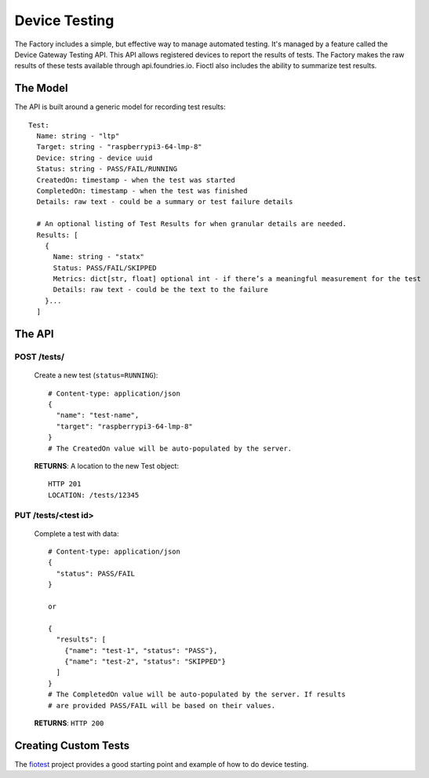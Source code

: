 .. _ref-device-testing:

Device Testing
==============

The Factory includes a simple, but effective way to manage automated testing.
It's managed by a feature called the Device Gateway Testing API. This API
allows registered devices to report the results of tests. The Factory makes
the raw results of these tests available through api.foundries.io. Fioctl
also includes the ability to summarize test results.

The Model
---------

The API is built around a generic model for recording test results::

  Test:
    Name: string - "ltp"
    Target: string - "raspberrypi3-64-lmp-8"
    Device: string - device uuid
    Status: string - PASS/FAIL/RUNNING
    CreatedOn: timestamp - when the test was started
    CompletedOn: timestamp - when the test was finished
    Details: raw text - could be a summary or test failure details

    # An optional listing of Test Results for when granular details are needed.
    Results: [
      {
        Name: string - "statx"
        Status: PASS/FAIL/SKIPPED
        Metrics: dict[str, float] optional int - if there’s a meaningful measurement for the test
        Details: raw text - could be the text to the failure
      }...
    ]

The API
-------

POST /tests/
~~~~~~~~~~~~

  Create a new test (``status=RUNNING``)::

    # Content-type: application/json
    {
      "name": "test-name",
      "target": "raspberrypi3-64-lmp-8"
    }
    # The CreatedOn value will be auto-populated by the server.

  **RETURNS**: A location to the new Test object::

    HTTP 201
    LOCATION: /tests/12345

PUT /tests/<test id>
~~~~~~~~~~~~~~~~~~~~

  Complete a test with data::

    # Content-type: application/json
    {
      "status": PASS/FAIL
    }

    or

    {
      "results": [
        {"name": "test-1", "status": "PASS"},
        {"name": "test-2", "status": "SKIPPED"}
      ]
    }
    # The CompletedOn value will be auto-populated by the server. If results
    # are provided PASS/FAIL will be based on their values.

  **RETURNS**: ``HTTP 200``

Creating Custom Tests
---------------------

The fiotest_ project provides a good starting point and example of how to
do device testing.

.. _fiotest:
   https://github.com/foundriesio/fiotest
